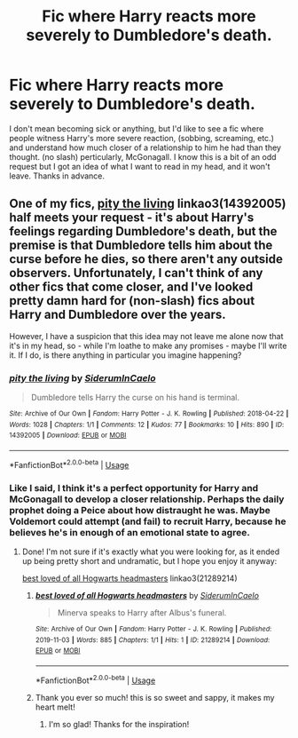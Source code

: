 #+TITLE: Fic where Harry reacts more severely to Dumbledore's death.

* Fic where Harry reacts more severely to Dumbledore's death.
:PROPERTIES:
:Author: frostking104
:Score: 4
:DateUnix: 1572659338.0
:DateShort: 2019-Nov-02
:FlairText: Request
:END:
I don't mean becoming sick or anything, but I'd like to see a fic where people witness Harry's more severe reaction, (sobbing, screaming, etc.) and understand how much closer of a relationship to him he had than they thought. (no slash) perticularly, McGonagall. I know this is a bit of an odd request but I got an idea of what I want to read in my head, and it won't leave. Thanks in advance.


** One of my fics, [[https://archiveofourown.org/works/14392005][pity the living]] linkao3(14392005) half meets your request - it's about Harry's feelings regarding Dumbledore's death, but the premise is that Dumbledore tells him about the curse before he dies, so there aren't any outside observers. Unfortunately, I can't think of any other fics that come closer, and I've looked pretty damn hard for (non-slash) fics about Harry and Dumbledore over the years.

However, I have a suspicion that this idea may not leave me alone now that it's in my head, so - while I'm loathe to make any promises - maybe I'll write it. If I do, is there anything in particular you imagine happening?
:PROPERTIES:
:Author: siderumincaelo
:Score: 2
:DateUnix: 1572666670.0
:DateShort: 2019-Nov-02
:END:

*** [[https://archiveofourown.org/works/14392005][*/pity the living/*]] by [[https://www.archiveofourown.org/users/SiderumInCaelo/pseuds/SiderumInCaelo][/SiderumInCaelo/]]

#+begin_quote
  Dumbledore tells Harry the curse on his hand is terminal.
#+end_quote

^{/Site/:} ^{Archive} ^{of} ^{Our} ^{Own} ^{*|*} ^{/Fandom/:} ^{Harry} ^{Potter} ^{-} ^{J.} ^{K.} ^{Rowling} ^{*|*} ^{/Published/:} ^{2018-04-22} ^{*|*} ^{/Words/:} ^{1028} ^{*|*} ^{/Chapters/:} ^{1/1} ^{*|*} ^{/Comments/:} ^{12} ^{*|*} ^{/Kudos/:} ^{77} ^{*|*} ^{/Bookmarks/:} ^{10} ^{*|*} ^{/Hits/:} ^{890} ^{*|*} ^{/ID/:} ^{14392005} ^{*|*} ^{/Download/:} ^{[[https://archiveofourown.org/downloads/14392005/pity%20the%20living.epub?updated_at=1570674295][EPUB]]} ^{or} ^{[[https://archiveofourown.org/downloads/14392005/pity%20the%20living.mobi?updated_at=1570674295][MOBI]]}

--------------

*FanfictionBot*^{2.0.0-beta} | [[https://github.com/tusing/reddit-ffn-bot/wiki/Usage][Usage]]
:PROPERTIES:
:Author: FanfictionBot
:Score: 1
:DateUnix: 1572666684.0
:DateShort: 2019-Nov-02
:END:


*** Like I said, I think it's a perfect opportunity for Harry and McGonagall to develop a closer relationship. Perhaps the daily prophet doing a Peice about how distraught he was. Maybe Voldemort could attempt (and fail) to recruit Harry, because he believes he's in enough of an emotional state to agree.
:PROPERTIES:
:Author: frostking104
:Score: 1
:DateUnix: 1572668593.0
:DateShort: 2019-Nov-02
:END:

**** Done! I'm not sure if it's exactly what you were looking for, as it ended up being pretty short and undramatic, but I hope you enjoy it anyway:

[[https://archiveofourown.org/works/21289214][best loved of all Hogwarts headmasters]] linkao3(21289214)
:PROPERTIES:
:Author: siderumincaelo
:Score: 2
:DateUnix: 1572744964.0
:DateShort: 2019-Nov-03
:END:

***** [[https://archiveofourown.org/works/21289214][*/best loved of all Hogwarts headmasters/*]] by [[https://www.archiveofourown.org/users/SiderumInCaelo/pseuds/SiderumInCaelo][/SiderumInCaelo/]]

#+begin_quote
  Minerva speaks to Harry after Albus's funeral.
#+end_quote

^{/Site/:} ^{Archive} ^{of} ^{Our} ^{Own} ^{*|*} ^{/Fandom/:} ^{Harry} ^{Potter} ^{-} ^{J.} ^{K.} ^{Rowling} ^{*|*} ^{/Published/:} ^{2019-11-03} ^{*|*} ^{/Words/:} ^{885} ^{*|*} ^{/Chapters/:} ^{1/1} ^{*|*} ^{/Hits/:} ^{1} ^{*|*} ^{/ID/:} ^{21289214} ^{*|*} ^{/Download/:} ^{[[https://archiveofourown.org/downloads/21289214/best%20loved%20of%20all.epub?updated_at=1572744949][EPUB]]} ^{or} ^{[[https://archiveofourown.org/downloads/21289214/best%20loved%20of%20all.mobi?updated_at=1572744949][MOBI]]}

--------------

*FanfictionBot*^{2.0.0-beta} | [[https://github.com/tusing/reddit-ffn-bot/wiki/Usage][Usage]]
:PROPERTIES:
:Author: FanfictionBot
:Score: 1
:DateUnix: 1572744978.0
:DateShort: 2019-Nov-03
:END:


***** Thank you ever so much! this is so sweet and sappy, it makes my heart melt!
:PROPERTIES:
:Author: frostking104
:Score: 1
:DateUnix: 1572745992.0
:DateShort: 2019-Nov-03
:END:

****** I'm so glad! Thanks for the inspiration!
:PROPERTIES:
:Author: siderumincaelo
:Score: 2
:DateUnix: 1572751473.0
:DateShort: 2019-Nov-03
:END:
